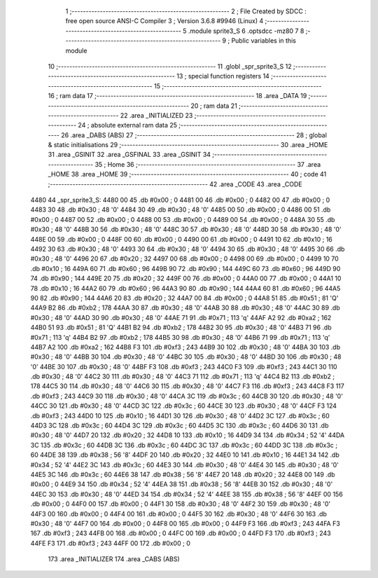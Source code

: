                               1 ;--------------------------------------------------------
                              2 ; File Created by SDCC : free open source ANSI-C Compiler
                              3 ; Version 3.6.8 #9946 (Linux)
                              4 ;--------------------------------------------------------
                              5 	.module sprite3_S
                              6 	.optsdcc -mz80
                              7 	
                              8 ;--------------------------------------------------------
                              9 ; Public variables in this module
                             10 ;--------------------------------------------------------
                             11 	.globl _spr_sprite3_S
                             12 ;--------------------------------------------------------
                             13 ; special function registers
                             14 ;--------------------------------------------------------
                             15 ;--------------------------------------------------------
                             16 ; ram data
                             17 ;--------------------------------------------------------
                             18 	.area _DATA
                             19 ;--------------------------------------------------------
                             20 ; ram data
                             21 ;--------------------------------------------------------
                             22 	.area _INITIALIZED
                             23 ;--------------------------------------------------------
                             24 ; absolute external ram data
                             25 ;--------------------------------------------------------
                             26 	.area _DABS (ABS)
                             27 ;--------------------------------------------------------
                             28 ; global & static initialisations
                             29 ;--------------------------------------------------------
                             30 	.area _HOME
                             31 	.area _GSINIT
                             32 	.area _GSFINAL
                             33 	.area _GSINIT
                             34 ;--------------------------------------------------------
                             35 ; Home
                             36 ;--------------------------------------------------------
                             37 	.area _HOME
                             38 	.area _HOME
                             39 ;--------------------------------------------------------
                             40 ; code
                             41 ;--------------------------------------------------------
                             42 	.area _CODE
                             43 	.area _CODE
   4480                      44 _spr_sprite3_S:
   4480 00                   45 	.db #0x00	; 0
   4481 00                   46 	.db #0x00	; 0
   4482 00                   47 	.db #0x00	; 0
   4483 30                   48 	.db #0x30	; 48	'0'
   4484 30                   49 	.db #0x30	; 48	'0'
   4485 00                   50 	.db #0x00	; 0
   4486 00                   51 	.db #0x00	; 0
   4487 00                   52 	.db #0x00	; 0
   4488 00                   53 	.db #0x00	; 0
   4489 00                   54 	.db #0x00	; 0
   448A 30                   55 	.db #0x30	; 48	'0'
   448B 30                   56 	.db #0x30	; 48	'0'
   448C 30                   57 	.db #0x30	; 48	'0'
   448D 30                   58 	.db #0x30	; 48	'0'
   448E 00                   59 	.db #0x00	; 0
   448F 00                   60 	.db #0x00	; 0
   4490 00                   61 	.db #0x00	; 0
   4491 10                   62 	.db #0x10	; 16
   4492 30                   63 	.db #0x30	; 48	'0'
   4493 30                   64 	.db #0x30	; 48	'0'
   4494 30                   65 	.db #0x30	; 48	'0'
   4495 30                   66 	.db #0x30	; 48	'0'
   4496 20                   67 	.db #0x20	; 32
   4497 00                   68 	.db #0x00	; 0
   4498 00                   69 	.db #0x00	; 0
   4499 10                   70 	.db #0x10	; 16
   449A 60                   71 	.db #0x60	; 96
   449B 90                   72 	.db #0x90	; 144
   449C 60                   73 	.db #0x60	; 96
   449D 90                   74 	.db #0x90	; 144
   449E 20                   75 	.db #0x20	; 32
   449F 00                   76 	.db #0x00	; 0
   44A0 00                   77 	.db #0x00	; 0
   44A1 10                   78 	.db #0x10	; 16
   44A2 60                   79 	.db #0x60	; 96
   44A3 90                   80 	.db #0x90	; 144
   44A4 60                   81 	.db #0x60	; 96
   44A5 90                   82 	.db #0x90	; 144
   44A6 20                   83 	.db #0x20	; 32
   44A7 00                   84 	.db #0x00	; 0
   44A8 51                   85 	.db #0x51	; 81	'Q'
   44A9 B2                   86 	.db #0xb2	; 178
   44AA 30                   87 	.db #0x30	; 48	'0'
   44AB 30                   88 	.db #0x30	; 48	'0'
   44AC 30                   89 	.db #0x30	; 48	'0'
   44AD 30                   90 	.db #0x30	; 48	'0'
   44AE 71                   91 	.db #0x71	; 113	'q'
   44AF A2                   92 	.db #0xa2	; 162
   44B0 51                   93 	.db #0x51	; 81	'Q'
   44B1 B2                   94 	.db #0xb2	; 178
   44B2 30                   95 	.db #0x30	; 48	'0'
   44B3 71                   96 	.db #0x71	; 113	'q'
   44B4 B2                   97 	.db #0xb2	; 178
   44B5 30                   98 	.db #0x30	; 48	'0'
   44B6 71                   99 	.db #0x71	; 113	'q'
   44B7 A2                  100 	.db #0xa2	; 162
   44B8 F3                  101 	.db #0xf3	; 243
   44B9 30                  102 	.db #0x30	; 48	'0'
   44BA 30                  103 	.db #0x30	; 48	'0'
   44BB 30                  104 	.db #0x30	; 48	'0'
   44BC 30                  105 	.db #0x30	; 48	'0'
   44BD 30                  106 	.db #0x30	; 48	'0'
   44BE 30                  107 	.db #0x30	; 48	'0'
   44BF F3                  108 	.db #0xf3	; 243
   44C0 F3                  109 	.db #0xf3	; 243
   44C1 30                  110 	.db #0x30	; 48	'0'
   44C2 30                  111 	.db #0x30	; 48	'0'
   44C3 71                  112 	.db #0x71	; 113	'q'
   44C4 B2                  113 	.db #0xb2	; 178
   44C5 30                  114 	.db #0x30	; 48	'0'
   44C6 30                  115 	.db #0x30	; 48	'0'
   44C7 F3                  116 	.db #0xf3	; 243
   44C8 F3                  117 	.db #0xf3	; 243
   44C9 30                  118 	.db #0x30	; 48	'0'
   44CA 3C                  119 	.db #0x3c	; 60
   44CB 30                  120 	.db #0x30	; 48	'0'
   44CC 30                  121 	.db #0x30	; 48	'0'
   44CD 3C                  122 	.db #0x3c	; 60
   44CE 30                  123 	.db #0x30	; 48	'0'
   44CF F3                  124 	.db #0xf3	; 243
   44D0 10                  125 	.db #0x10	; 16
   44D1 30                  126 	.db #0x30	; 48	'0'
   44D2 3C                  127 	.db #0x3c	; 60
   44D3 3C                  128 	.db #0x3c	; 60
   44D4 3C                  129 	.db #0x3c	; 60
   44D5 3C                  130 	.db #0x3c	; 60
   44D6 30                  131 	.db #0x30	; 48	'0'
   44D7 20                  132 	.db #0x20	; 32
   44D8 10                  133 	.db #0x10	; 16
   44D9 34                  134 	.db #0x34	; 52	'4'
   44DA 3C                  135 	.db #0x3c	; 60
   44DB 3C                  136 	.db #0x3c	; 60
   44DC 3C                  137 	.db #0x3c	; 60
   44DD 3C                  138 	.db #0x3c	; 60
   44DE 38                  139 	.db #0x38	; 56	'8'
   44DF 20                  140 	.db #0x20	; 32
   44E0 10                  141 	.db #0x10	; 16
   44E1 34                  142 	.db #0x34	; 52	'4'
   44E2 3C                  143 	.db #0x3c	; 60
   44E3 30                  144 	.db #0x30	; 48	'0'
   44E4 30                  145 	.db #0x30	; 48	'0'
   44E5 3C                  146 	.db #0x3c	; 60
   44E6 38                  147 	.db #0x38	; 56	'8'
   44E7 20                  148 	.db #0x20	; 32
   44E8 00                  149 	.db #0x00	; 0
   44E9 34                  150 	.db #0x34	; 52	'4'
   44EA 38                  151 	.db #0x38	; 56	'8'
   44EB 30                  152 	.db #0x30	; 48	'0'
   44EC 30                  153 	.db #0x30	; 48	'0'
   44ED 34                  154 	.db #0x34	; 52	'4'
   44EE 38                  155 	.db #0x38	; 56	'8'
   44EF 00                  156 	.db #0x00	; 0
   44F0 00                  157 	.db #0x00	; 0
   44F1 30                  158 	.db #0x30	; 48	'0'
   44F2 30                  159 	.db #0x30	; 48	'0'
   44F3 00                  160 	.db #0x00	; 0
   44F4 00                  161 	.db #0x00	; 0
   44F5 30                  162 	.db #0x30	; 48	'0'
   44F6 30                  163 	.db #0x30	; 48	'0'
   44F7 00                  164 	.db #0x00	; 0
   44F8 00                  165 	.db #0x00	; 0
   44F9 F3                  166 	.db #0xf3	; 243
   44FA F3                  167 	.db #0xf3	; 243
   44FB 00                  168 	.db #0x00	; 0
   44FC 00                  169 	.db #0x00	; 0
   44FD F3                  170 	.db #0xf3	; 243
   44FE F3                  171 	.db #0xf3	; 243
   44FF 00                  172 	.db #0x00	; 0
                            173 	.area _INITIALIZER
                            174 	.area _CABS (ABS)

